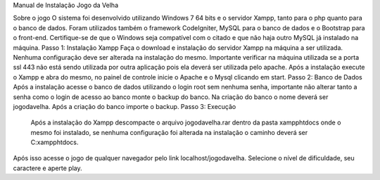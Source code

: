 Manual de Instalação Jogo da Velha

Sobre o jogo
O sistema foi desenvolvido utilizando Windows 7 64 bits e o servidor Xampp, tanto para o php quanto para o banco de dados. Foram utilizados também o framework CodeIgniter, MySQL para o banco de dados e o Bootstrap para o front-end.
Certifique-se de que o Windows seja compatível com o citado e que não haja outro MySQL já instalado na máquina.
Passo 1: Instalação Xampp
Faça o download e instalação do servidor Xampp na máquina a ser utilizada. Nenhuma configuração deve ser alterada na instalação do mesmo.
Importante verificar na máquina utilizada se a porta ssl 443 não está sendo utilizada por outra aplicação pois ela deverá ser utilizada pelo apache.
Após a instalação execute o Xampp e abra do mesmo, no painel de controle inicie o Apache e o Mysql clicando em start.
Passo 2: Banco de Dados
Após a instalação acesse o banco de dados utilizando o login root sem nenhuma senha, importante não alterar tanto a senha como o login de acesso ao banco monte o backup do banco.
Na criação do banco o nome deverá ser jogodavelha.  Após a criação do banco importe o backup.
Passo 3: Execução
 Após a instalação do Xampp descompacte o arquivo jogodavelha.rar dentro da pasta xampp\htdocs onde o mesmo foi instalado, se nenhuma configuração foi alterada na instalação o caminho deverá ser C:\xampp\htdocs. 
Após isso acesse o jogo de qualquer navegador pelo link localhost/jogodavelha.
Selecione o nível de dificuldade, seu caractere e aperte play.
